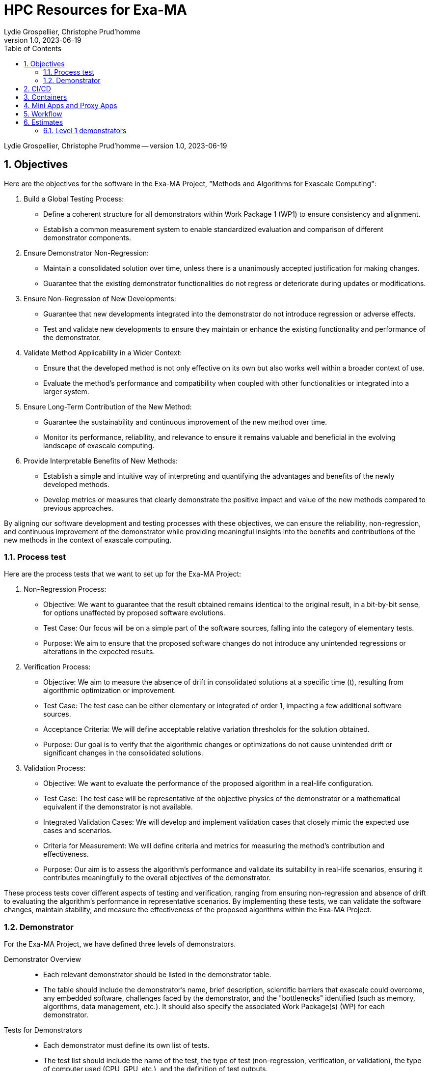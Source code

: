 = HPC Resources for Exa-MA
Lydie Grospellier, Christophe Prud'homme 
v1.0, 2023-06-19
:doctype: book
:title-page:
//:title-page-background-image: image:media/digital-background.png[]
//:title-logo-image: image:media/logo-csmi.png[top=25%,align=center,pdfwidth=2in]
:sectnums:
:toc: left
:toclevels: 2
:icons: font
:icon-set: fab
:imagedir: 
ifdef::env-vscode[]
:imagedir: ../../images/
endif::[]

[.metadata]
{author} -- version {revnumber}, {revdate}

== Objectives

Here are the objectives for the software in the Exa-MA Project, "Methods and Algorithms for Exascale Computing":

1. Build a Global Testing Process:
   - Define a coherent structure for all demonstrators within Work Package 1 (WP1) to ensure consistency and alignment.
   - Establish a common measurement system to enable standardized evaluation and comparison of different demonstrator components.

2. Ensure Demonstrator Non-Regression:
   - Maintain a consolidated solution over time, unless there is a unanimously accepted justification for making changes.
   - Guarantee that the existing demonstrator functionalities do not regress or deteriorate during updates or modifications.

3. Ensure Non-Regression of New Developments:
   - Guarantee that new developments integrated into the demonstrator do not introduce regression or adverse effects.
   - Test and validate new developments to ensure they maintain or enhance the existing functionality and performance of the demonstrator.

4. Validate Method Applicability in a Wider Context:
   - Ensure that the developed method is not only effective on its own but also works well within a broader context of use.
   - Evaluate the method's performance and compatibility when coupled with other functionalities or integrated into a larger system.

5. Ensure Long-Term Contribution of the New Method:
   - Guarantee the sustainability and continuous improvement of the new method over time.
   - Monitor its performance, reliability, and relevance to ensure it remains valuable and beneficial in the evolving landscape of exascale computing.

6. Provide Interpretable Benefits of New Methods:
   - Establish a simple and intuitive way of interpreting and quantifying the advantages and benefits of the newly developed methods.
   - Develop metrics or measures that clearly demonstrate the positive impact and value of the new methods compared to previous approaches.

By aligning our software development and testing processes with these objectives, we can ensure the reliability, non-regression, and continuous improvement of the demonstrator while providing meaningful insights into the benefits and contributions of the new methods in the context of exascale computing.

=== Process test

Here are the process tests that we want to set up for the Exa-MA Project:

1. Non-Regression Process:
   - Objective: We want to guarantee that the result obtained remains identical to the original result, in a bit-by-bit sense, for options unaffected by proposed software evolutions.
   - Test Case: Our focus will be on a simple part of the software sources, falling into the category of elementary tests.
   - Purpose: We aim to ensure that the proposed software changes do not introduce any unintended regressions or alterations in the expected results.

2. Verification Process:
   - Objective: We aim to measure the absence of drift in consolidated solutions at a specific time (t), resulting from algorithmic optimization or improvement.
   - Test Case: The test case can be either elementary or integrated of order 1, impacting a few additional software sources.
   - Acceptance Criteria: We will define acceptable relative variation thresholds for the solution obtained.
   - Purpose: Our goal is to verify that the algorithmic changes or optimizations do not cause unintended drift or significant changes in the consolidated solutions.

3. Validation Process:
   - Objective: We want to evaluate the performance of the proposed algorithm in a real-life configuration.
   - Test Case: The test case will be representative of the objective physics of the demonstrator or a mathematical equivalent if the demonstrator is not available.
   - Integrated Validation Cases: We will develop and implement validation cases that closely mimic the expected use cases and scenarios.
   - Criteria for Measurement: We will define criteria and metrics for measuring the method's contribution and effectiveness.
   - Purpose: Our aim is to assess the algorithm's performance and validate its suitability in real-life scenarios, ensuring it contributes meaningfully to the overall objectives of the demonstrator.

These process tests cover different aspects of testing and verification, ranging from ensuring non-regression and absence of drift to evaluating the algorithm's performance in representative scenarios. By implementing these tests, we can validate the software changes, maintain stability, and measure the effectiveness of the proposed algorithms within the Exa-MA Project.

=== Demonstrator

For the Exa-MA Project, we have defined three levels of demonstrators.

Demonstrator Overview::
- Each relevant demonstrator should be listed in the demonstrator table.
- The table should include the demonstrator's name, brief description, scientific barriers that exascale could overcome, any embedded software, challenges faced by the demonstrator, and the "bottlenecks" identified (such as memory, algorithms, data management, etc.). It should also specify the associated Work Package(s) (WP) for each demonstrator.

Tests for Demonstrators::
- Each demonstrator must define its own list of tests.
- The test list should include the name of the test, the type of test (non-regression, verification, or validation), the type of computer used (CPU, GPU, etc.), and the definition of test outputs.
- Standards should be established for deviations from expected outputs.
- Test execution should provide observables indicating whether the test passed or failed.

Mini-Apps and Proxy-Apps as Demonstrators::
- Level 1 Demonstrator: A mini-app that covers one or two Exa-MA Work Packages. It focuses on specific objectives within those Work Packages.
- Level 2 Demonstrator: A mini-app that covers two or more Exa-MA Work Packages. It demonstrates cross-collaboration and integration between multiple Work Packages.
- Level 3 Demonstrator: A proxy-app that covers at least three Work Packages, potentially encompassing all Work Packages within Exa-MA. It serves as a representative workload for evaluating and optimizing the performance of high-performance computing systems.

By categorizing the demonstrators into different levels and considering Level 3 as proxy-apps, we can effectively track and evaluate their progress, ensuring they contribute to the objectives of the Exa-MA Project.

.Demonstrator Table
|===
| Demonstrator Name | Brief Description | Scientific Barriers | Embedded Software | Challenges | Bottlenecks | WP Concerned

| Level 1 Demonstrator | | | | | |
|   |   |   |   |   |   |

| Level 2 Demonstrator | | | | | |
|   |   |   |   |   |   |

| Level 3 Demonstrator | | | | | |
|   |   |   |   |   |   |
|===

For each demonstrator, we will define a list of tests with the following information:

.Demonstrator Tests
|===
| Test Name | Test Type | Computer Type | Test Outputs | Standards

| Level 1 Demonstrator | | | | 
|  | | | | 


| Level 2 Demonstrator | | | | 
|  | | | | 

| Level 3 Demonstrator | | | | 
|  | | | | 

|===

Please fill in the table with the relevant information for each demonstrator and its associated tests.

== CI/CD 

Continuous Integration/Continuous Delivery/Continuous Deployment (CI/CD/CD or simply CI/CD) strategies can be adapted and applied to high-performance computing (HPC) projects, including our project targeting exascale computing. While CI/CD is traditionally associated with software development and deployment, it can also be beneficial in managing the software and workflows associated with our HPC applications. Here are some considerations for implementing a CI/CD strategy for HPC exascale computing:

Version Control:: We will utilize a version control system (e.g., Git) to manage our HPC application's source code, scripts, and configuration files. This enables collaboration, tracks changes, and provides a history of our project.

Automated Builds:: We will implement automated build processes to compile and build our HPC application from source code. This ensures that the application is built consistently and reproducibly across different environments.

Testing and Validation:: We will develop a suite of automated tests to validate the correctness and functionality of our HPC application. This can include unit tests, integration tests, and performance tests. The tests should cover critical components and functionalities, and their execution should be automated as part of our CI/CD pipeline.

Continuous Integration:: We will set up a CI server (e.g., Jenkins, GitLab CI) that automatically builds, tests, and validates our HPC application whenever changes are pushed to the version control system. This allows us to catch errors and issues early in the development process.

Artifact Management:: We will store build artifacts, such as executables and libraries, in a central repository. This facilitates the deployment and distribution of our HPC application to different systems and environments.

Configuration Management:: We will use configuration management tools (e.g., Ansible, Puppet) to manage the configuration and deployment of our HPC application on various computing resources. This includes managing dependencies, environment variables, and system configurations.

Continuous Deployment:: We will automate the deployment of our HPC application to target systems, such as supercomputers or HPC clusters, as part of our CI/CD pipeline. This ensures that the latest version of our application is readily available for execution.

Monitoring and Logging:: We will incorporate monitoring and logging mechanisms into our HPC application to collect performance metrics, diagnose issues, and track execution progress. This helps in identifying performance bottlenecks and troubleshooting any problems that arise during runtime.

Rollback and Rollforward:: We will establish mechanisms for rolling back to a previous version of our HPC application in case of issues or failures. Additionally, we will enable the ability to roll forward to newer versions seamlessly, ensuring smooth upgrades and updates.

Collaboration and Documentation:: We will encourage collaboration within the development team by providing clear documentation on the CI/CD processes, workflows, and best practices. This helps ensure consistency across the team and facilitates knowledge sharing.

It's worth noting that the implementation details of a CI/CD strategy for HPC exascale computing may vary based on the specific requirements and constraints of our project. Considerations such as scalability, performance optimizations, and job scheduling on large-scale systems will play a significant role.

Adapting CI/CD practices to HPC can help streamline development, improve quality, and enhance the efficiency of our exascale computing project. It promotes automation, reproducibility, and collaboration, ultimately leading to more robust and reliable HPC applications.

== Containers

Containerization technologies like Docker and Singularity can play a valuable role in HPC environments, including exascale computing. They provide a way to package applications and their dependencies into portable and isolated containers, enabling consistent and reproducible execution across different computing systems. Here's how we can utilize Docker and Singularity in our HPC CI/CD strategies:

Reproducible Environments:: Containers allow us to create reproducible software environments by encapsulating the entire application stack, including the operating system, libraries, and dependencies. This ensures that our HPC applications run consistently regardless of the underlying host system.

Dependency Management:: With Docker and Singularity, we can define and manage dependencies for our HPC applications within the container. This simplifies the process of ensuring that all required software components and libraries are available and properly configured, reducing compatibility issues.

Portability:: Containers provide a portable execution environment that can be easily moved between different HPC systems, allowing our applications to run consistently across various computing resources. This is particularly useful in multi-site HPC environments or when collaborating with other researchers.

Isolation and Security:: Containers offer a level of isolation, sandboxing our HPC applications from the host system and other containers. This enhances security and prevents conflicts between different applications or libraries.

Versioning and Rollback:: Docker and Singularity enable versioning of containers, allowing us to maintain multiple versions of our HPC applications. This facilitates easy rollback to a previous version in case of issues, ensuring reproducibility and stability.

Continuous Integration with Containers:: We can incorporate containerization into our CI/CD pipeline by automating the creation, testing, and deployment of containers. This can include building containers from Dockerfiles or using Singularity build recipes. Containers can be built as part of the CI/CD process and automatically tested and deployed to the target HPC systems.

Collaboration and Sharing:: Docker Hub and Singularity Hub provide platforms for sharing and distributing containerized applications. We can leverage these platforms to share our HPC applications and their containers with collaborators or the broader community, facilitating collaboration and reproducibility.

Singularity for HPC Environments:: Singularity, in particular, is designed with HPC in mind and offers features specific to high-performance computing, such as seamless integration with resource managers (e.g., Slurm), support for GPU passthrough, and the ability to run containers as unprivileged users.

When using container technologies in HPC environments, it's important to consider certain factors, such as the performance impact of running within a container, data access and storage requirements, and specific security considerations relevant to our project and the target HPC system.

By leveraging Docker and Singularity containers, we can enhance the portability, reproducibility, and manageability of our HPC applications in the context of a CI/CD strategy.

== Mini Apps and Proxy Apps

Here are small definitions for mini apps and proxy apps:

Mini Apps:: Mini apps, short for "miniature applications," are small-scale software programs or simulations that focus on specific aspects or components of a larger application or system. They are designed to capture the essential computational patterns and performance characteristics of the larger application while being more manageable and easier to understand. Mini apps are typically used for benchmarking, performance analysis, and optimization of specific computational kernels or algorithms. They serve as representative workloads that help evaluate and optimize the performance of high-performance computing systems.

Proxy Apps:: Proxy apps, also known as "proxy applications," are software programs or simulations that mimic the behavior and computational patterns of real-world applications, particularly those used in scientific and engineering domains. They are developed with the aim of providing a lightweight representation of the computational requirements and communication patterns found in full-scale applications. Proxy apps help assess and optimize the performance

== Workflow

We propose the following workflow

.Exa-MA software development workflow
image::{imagedir}wp7-workflow.png[]

== Estimates

=== Level 1 demonstrators


.Work Package Estimates (Level 1)
|===
|Work Package | Core Hours Estimate
|Discretization | 500,000
|Model Order Reduction and ML | 1,000,000
|Solvers | 750,000
|Inverse Problems and Data Assim. | 1,500,000
|Optimization | 600,000
|Uncertainty Quantification | 900,000
| **Total** | 4,250,000
|===


